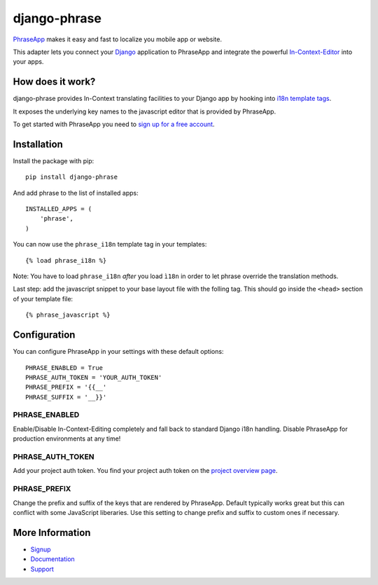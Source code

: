=============
django-phrase
=============

PhraseApp_ makes it easy and fast to localize you mobile app or website.

This adapter lets you connect your Django_ application to PhraseApp and integrate the powerful In-Context-Editor_ into your apps.

.. _PhraseApp: https://phraseapp.com
.. _Django: https://www.djangoproject.com
.. _In-Context-Editor: https://phraseapp.com/features/context-view

How does it work?
-----------------

django-phrase provides In-Context translating facilities to your Django app by hooking into `i18n template tags`_.

It exposes the underlying key names to the javascript editor that is provided by PhraseApp.

To get started with PhraseApp you need to `sign up for a free account <https://phraseapp.com/signup>`_.


Installation
------------

Install the package with pip::

    pip install django-phrase

And add phrase to the list of installed apps::

    INSTALLED_APPS = (
        'phrase',
    )

You can now use the ``phrase_i18n`` template tag in your templates::

    {% load phrase_i18n %}

Note: You have to load ``phrase_i18n`` *after* you load ``ì18n`` in order to let phrase override the translation methods. 

Last step: add the javascript snippet to your base layout file with the folling tag. This should go inside the ``<head>`` section of your template file::

    {% phrase_javascript %}


Configuration
-------------

You can configure PhraseApp in your settings with these default options::

    PHRASE_ENABLED = True
    PHRASE_AUTH_TOKEN = 'YOUR_AUTH_TOKEN'
    PHRASE_PREFIX = '{{__'
    PHRASE_SUFFIX = '__}}'

**************
PHRASE_ENABLED
**************

Enable/Disable In-Context-Editing completely and fall back to standard Django i18n handling. Disable PhraseApp for production environments at any time!

*****************
PHRASE_AUTH_TOKEN
*****************

Add your project auth token. You find your project auth token on the `project overview page <https://phraseapp.com/projects>`_.

*************
PHRASE_PREFIX
*************

Change the prefix and suffix of the keys that are rendered by PhraseApp. Default typically works great but this can conflict with some JavaScript liberaries. Use this setting to change prefix and suffix to custom ones if necessary.

More Information
----------------

* Signup_
* Documentation_
* Support_

.. _i18n template tags: https://docs.djangoproject.com/en/1.5/topics/i18n/translation/#internationalization-in-template-code
.. _Signup: https://phraseapp.com/docs
.. _Documentation: https://phraseapp.com/docs
.. _Support: https://phraseapp.com/support
